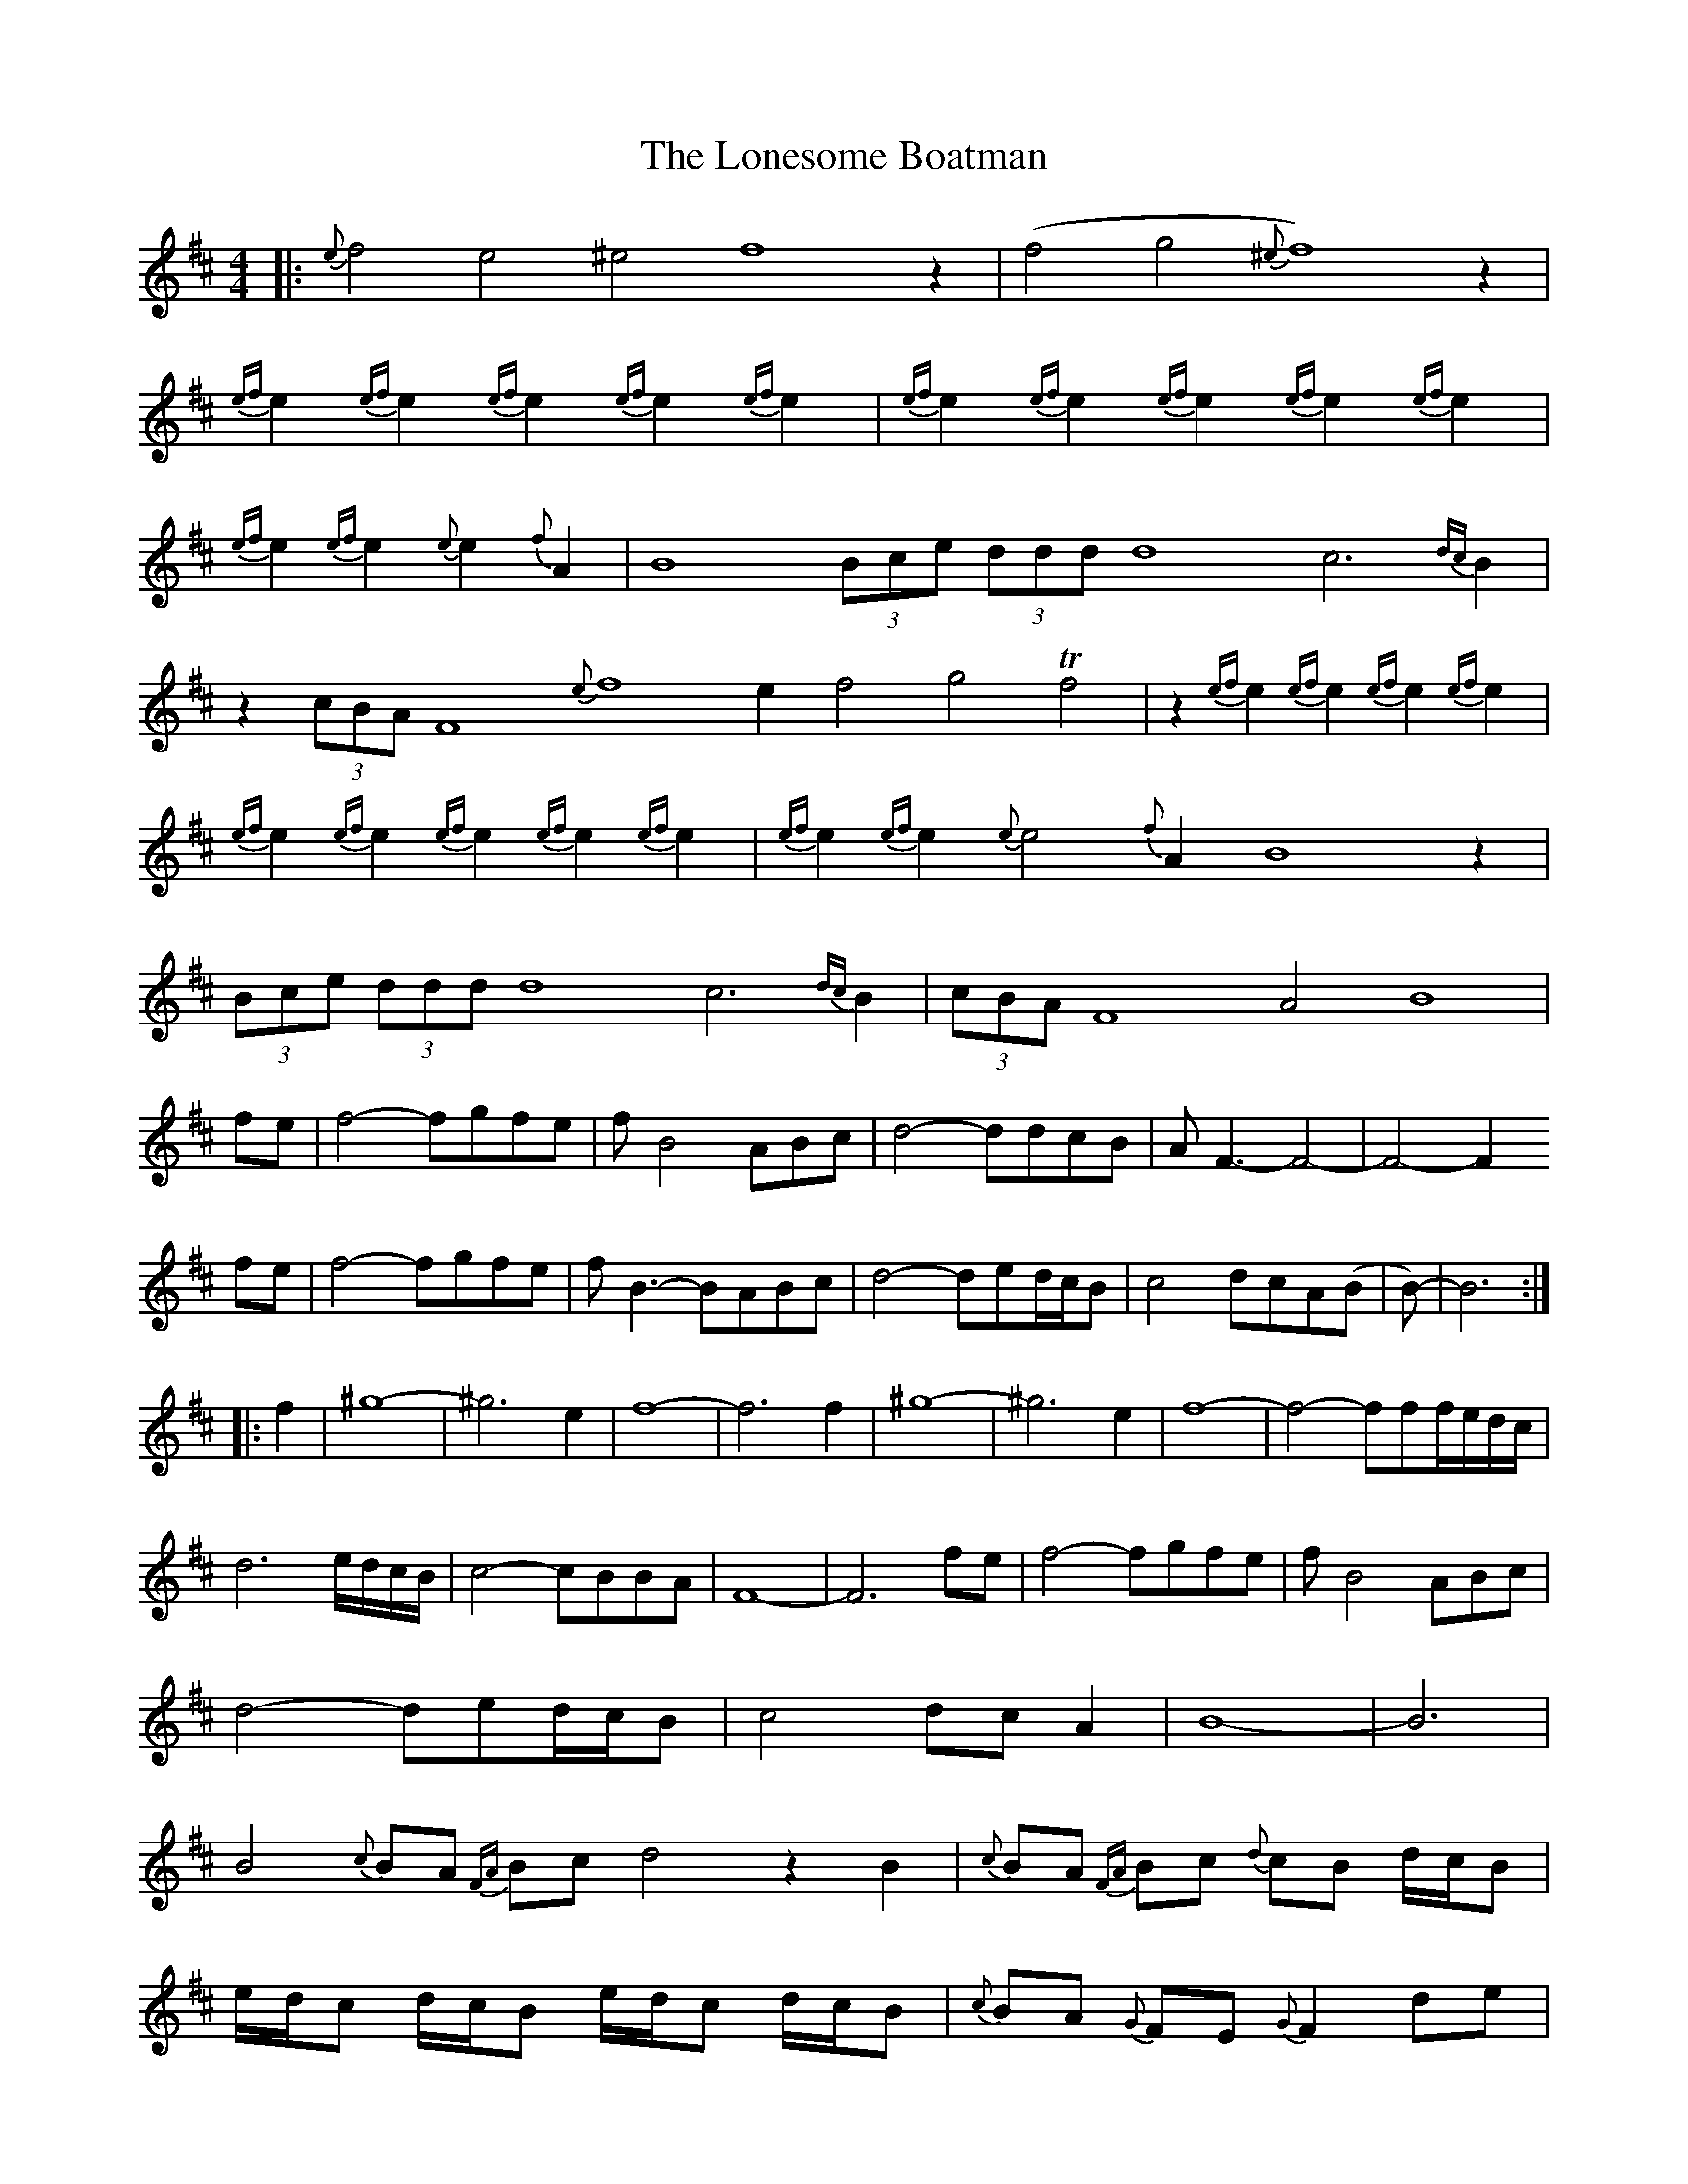 X: 24061
T: Lonesome Boatman, The
R: reel
M: 4/4
K: Dmajor
|:{e}f4 e4 ^e4 f8 z2|(f4 g4 {^e}f8) z2|
{ef}e2 {ef}e2 {ef}e2 {ef}e2 {ef}e2|{ef}e2 {ef}e2 {ef}e2 {ef}e2 {ef}e2|
{ef}e2 {ef}e2 {e}e2 {f}A2|B8 (3Bce (3ddd d8 c6 {dc}B2|
z2 (3cBA F8 {e}f8 e2 f4 g4 Tf4|z2 {ef}e2 {ef}e2 {ef}e2 {ef}e2|
{ef}e2 {ef}e2 {ef}e2 {ef}e2 {ef}e2|{ef}e2 {ef}e2 {e}e4 {f}A2 B8 z2|
(3Bce (3ddd d8 c6 {dc}B2|(3cBA F8 A4 B8|
fe|f4-fgfe|fB4ABc|d4-ddcB|AF3-F4-|-F4-F2
fe|f4-fgfe|fB3-BABc|d4-ded/c/B|c4 dcA(B|B)8-|-B6:|
|:f2|^g8-|-^g6e2|f8-|-f6f2|^g8-|-^g6e2|f8-|-f4-fff/e/d/c/|
d6 e/d/c/B/|c4-cBBA|F8-|-F6fe|f4-fgfe|fB4ABc|
d4-ded/c/B|c4 dc A2|B8-|-B6|
B4 {c}BA {FA}Bc d4 z2 B2|{c}BA {FA}Bc {d}cB d/c/B|
e/d/c d/c/B e/d/c d/c/B|{c}BA {G}FE {G}F2 de|
f/e/d {e}dc {d}cB {c}BA|B/c/d z c2 {d}cB {c}BA|
Bc d/c/B e/d/c d/c/B|{f}e/d/c {d}c/B/A {c}BA {G}FE|
Fz de f/e/d {e}dc|cB {c}BA B/c/d dc|
B2 {c}BA B/c/d dc|B8 B8||

